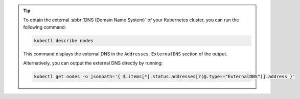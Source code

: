 .. tip::

   To obtain the external :abbr:`DNS (Domain Name System)` of your
   Kubernetes cluster, you can run the following command:

   .. code-block:: sh

      kubectl describe nodes

   This command displays the external DNS in the
   ``Addresses.ExternalDNS`` section of the output.

   Alternatively, you can output the external DNS directly by running:

   .. code-block:: sh

      kubectl get nodes -o jsonpath='{ $.items[*].status.addresses[?(@.type=="ExternalDNS")].address }'
